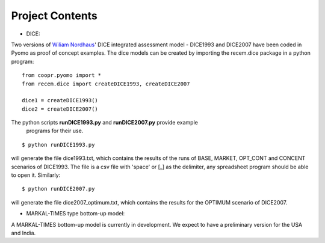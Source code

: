 .. todo

================
Project Contents
================

* DICE:

Two versions of `Wiliam Nordhaus <http://nordhaus.econ.yale.edu/>`_' DICE
integrated assessment model - DICE1993 and DICE2007 have been coded in Pyomo
as proof of concept examples. The dice models can be created by importing
the recem.dice package in a python program::

    from coopr.pyomo import *
    from recem.dice import createDICE1993, createDICE2007

    dice1 = createDICE1993()
    dice2 = createDICE2007()

The python scripts **runDICE1993.py** and **runDICE2007.py** provide example
 programs for their use.
::

    $ python runDICE1993.py

will generate the file dice1993.txt, which contains the results of the runs of
BASE, MARKET, OPT_CONT and CONCENT scenarios of DICE1993. The file is a csv file with
'space' or [_] as the delimiter, any spreadsheet program should be able to open it.
Similarly::

    $ python runDICE2007.py

will generate the file dice2007_optimum.txt, which contains the results for the
OPTIMUM scenario of DICE2007.

* MARKAL-TIMES type bottom-up model:

A MARKAL-TIMES bottom-up model is currently in development.
We expect to have a preliminary version for the USA and India.